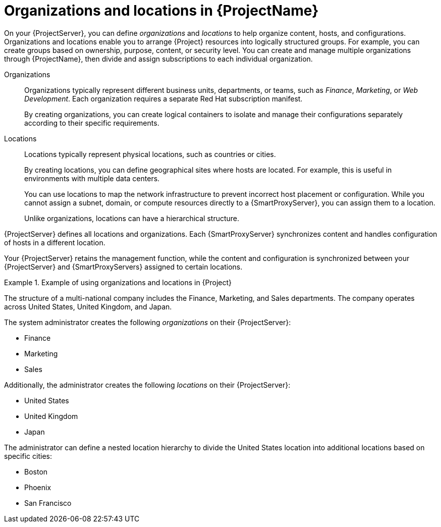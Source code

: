 [id="Organizations-and-Locations-in-{ProjectNameID}_{context}"]
= Organizations and locations in {ProjectName}

On your {ProjectServer}, you can define _organizations_ and _locations_ to help organize content, hosts, and configurations.
Organizations and locations enable you to arrange {Project} resources into logically structured groups.
For example, you can create groups based on ownership, purpose, content, or security level.
ifdef::satellite[]
You can create and manage multiple organizations through {ProjectName}, then divide and assign your Red{nbsp}Hat subscriptions to each individual organization.
endif::[]
ifndef::satellite[]
You can create and manage multiple organizations through {ProjectName}, then divide and assign subscriptions to each individual organization.
endif::[]

Organizations::
Organizations typically represent different business units, departments, or teams, such as _Finance_, _Marketing_, or _Web Development_.
Each organization requires a separate Red{nbsp}Hat subscription manifest.
+
By creating organizations, you can create logical containers to isolate and manage their configurations separately according to their specific requirements.

Locations::
Locations typically represent physical locations, such as countries or cities.
+
By creating locations, you can define geographical sites where hosts are located.
For example, this is useful in environments with multiple data centers.
+
You can use locations to map the network infrastructure to prevent incorrect host placement or configuration.
While you cannot assign a subnet, domain, or compute resources directly to a {SmartProxyServer}, you can assign them to a location.
+
Unlike organizations, locations can have a hierarchical structure.

{ProjectServer} defines all locations and organizations.
Each {SmartProxyServer} synchronizes content and handles configuration of hosts in a different location.

Your {ProjectServer} retains the management function, while the content and configuration is synchronized between your {ProjectServer} and {SmartProxyServers} assigned to certain locations.


.Example of using organizations and locations in {Project}
====
The structure of a multi-national company includes the Finance, Marketing, and Sales departments.
The company operates across United States, United Kingdom, and Japan.

The system administrator creates the following _organizations_ on their {ProjectServer}:

* Finance
* Marketing
* Sales

Additionally, the administrator creates the following _locations_ on their {ProjectServer}:

* United States
* United Kingdom
* Japan

The administrator can define a nested location hierarchy to divide the United States location into additional locations based on specific cities:

* Boston
* Phoenix
* San Francisco
====
